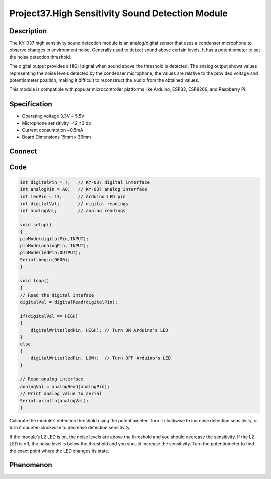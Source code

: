Project37.High Sensitivity Sound Detection Module
===================================================

Description
------------
The KY-037 high sensitivity sound detection module is an analog/digital sensor 
that uses a condenser microphone to observe changes in environment noise. Generally 
used to detect sound above certain levels. It has a potentiometer to set the noise 
detection threshold.

The digital output provides a HIGH signal when sound above the threshold is 
detected. The analog output shows values representing the noise levels detected 
by the condenser microphone, the values are relative to the provided voltage and 
potentiometer position, making it difficult to reconstruct the audio from the 
obtained values.

This module is compatible with popular microcontroller platforms like Arduino, 
ESP32, ESP8266, and Raspberry Pi.

Specification
--------------
- Operating voltage	3.3V ~ 5.5V
- Microphone sensitivity	-42 ±3 db
- Current consumption	~0.5mA
- Board Dimensions	15mm x 36mm

Connect
--------
.. image:: /img/connect/37_bb.png

Code
-----
.. code-block:: c

    int digitalPin = 7;   // KY-037 digital interface
    int analogPin = A0;   // KY-037 analog interface
    int ledPin = 13;      // Arduino LED pin
    int digitalVal;       // digital readings
    int analogVal;        // analog readings

    void setup()
    {
    pinMode(digitalPin,INPUT); 
    pinMode(analogPin, INPUT);
    pinMode(ledPin,OUTPUT);      
    Serial.begin(9600);
    }

    void loop()
    {
    // Read the digital inteface
    digitalVal = digitalRead(digitalPin); 
    
    if(digitalVal == HIGH) 
    {
        digitalWrite(ledPin, HIGH); // Turn ON Arduino's LED
    }
    else
    {
        digitalWrite(ledPin, LOW);  // Turn OFF Arduino's LED
    }

    // Read analog interface
    analogVal = analogRead(analogPin);
    // Print analog value to serial
    Serial.println(analogVal);  
    }

Calibrate the module’s detection threshold using the potentiometer. Turn it clockwise 
to increase detection sensitivity, or turn it counter-clockwise to decrease detection 
sensitivity.

If the module’s L2 LED is on, the noise levels are above the threshold and you 
should decrease the sensitivity. If the L2 LED is off, the noise level is below 
the threshold and you should increase the sensitivity. Turn the potentiometer to 
find the exact point where the LED changes its state.

Phenomenon
-----------

.. image:: /img/phenomenon/37.jpg